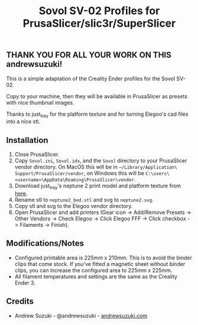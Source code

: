 #+TITLE: Sovol SV-02 Profiles for PrusaSlicer/slic3r/SuperSlicer
[[file:Elegoo/SV-02_thumbnail.png]]

** THANK YOU FOR ALL YOUR WORK ON THIS andrewsuzuki!

This is a simple adaptation of the Creality Ender profiles for the Sovol SV-02.

Copy to your machine, then they will be available in PrusaSlicer as presets with nice thumbnail images.

Thanks to just_trey for the platform texture and for turning Elegoo's cad files into a nice stl.

** Installation

1. Close PrusaSlicer.
2. Copy =Sovol.ini=, =Sovol.idx=, and the =Sovol= directory to your PrusaSlicer vendor directory. On MacOS this will be in =~/Library/Application\ Support/PrusaSlicer/vendor=, on Windows this will be =C:\users\<username>\AppData\Roaming\PrusaSlicer\vendor=.
3. Download just_trey's neptune 2 print model and platform texture from [[https://www.prusaprinters.org/prints/91525-elegoo-neptune-2-print-model-and-platform-texture][here]].
4. Rename stl to =neptune2_bed.stl= and svg to =neptune2.svg=.
5. Copy stl and svg to the Elegoo vendor directory.
6. Open PrusaSlicer and add printers (Gear icon -> Add/Remove Presets -> Other Vendors -> Check Elegoo -> Click Elegoo FFF -> Click checkbox -> Filaments -> Finish).

** Modifications/Notes

- Configured printable area is 225mm x 210mm. This is to avoid the binder clips that come stock. If you've fitted a magnetic sheet without binder clips, you can increase the configured area to 225mm x 225mm.
- All filament temperatures and settings are the same as the Creality Ender 3.

** Credits

- Andrew Suzuki - @andrewsuzuki - [[https://andrewsuzuki.com][andrewsuzuki.com]]
